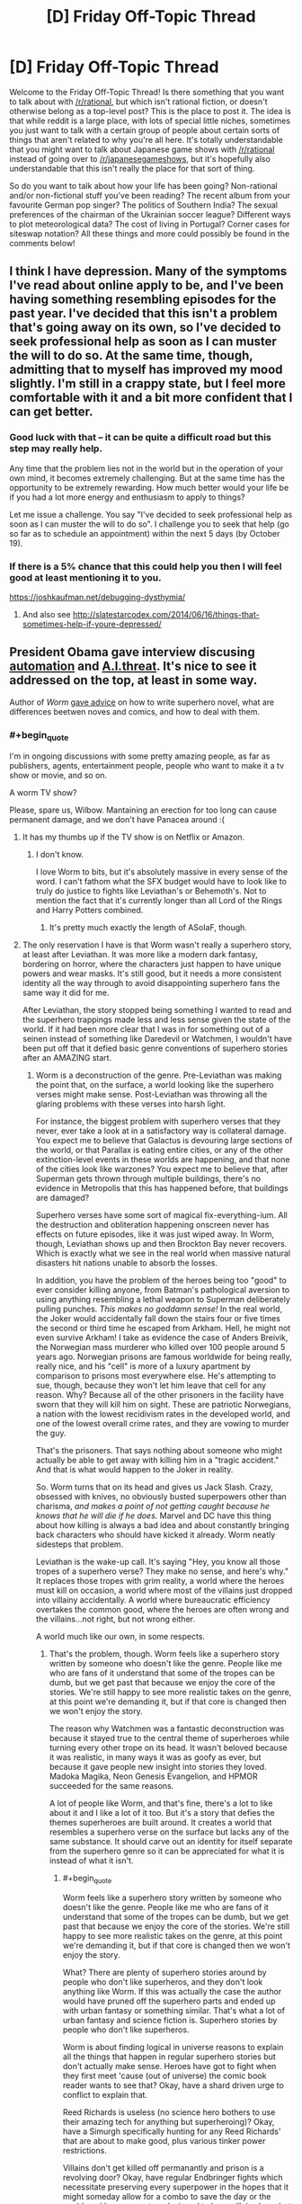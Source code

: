 #+TITLE: [D] Friday Off-Topic Thread

* [D] Friday Off-Topic Thread
:PROPERTIES:
:Author: AutoModerator
:Score: 20
:DateUnix: 1476457480.0
:END:
Welcome to the Friday Off-Topic Thread! Is there something that you want to talk about with [[/r/rational]], but which isn't rational fiction, or doesn't otherwise belong as a top-level post? This is the place to post it. The idea is that while reddit is a large place, with lots of special little niches, sometimes you just want to talk with a certain group of people about certain sorts of things that aren't related to why you're all here. It's totally understandable that you might want to talk about Japanese game shows with [[/r/rational]] instead of going over to [[/r/japanesegameshows]], but it's hopefully also understandable that this isn't really the place for that sort of thing.

So do you want to talk about how your life has been going? Non-rational and/or non-fictional stuff you've been reading? The recent album from your favourite German pop singer? The politics of Southern India? The sexual preferences of the chairman of the Ukrainian soccer league? Different ways to plot meteorological data? The cost of living in Portugal? Corner cases for siteswap notation? All these things and more could possibly be found in the comments below!


** I think I have depression. Many of the symptoms I've read about online apply to be, and I've been having something resembling episodes for the past year. I've decided that this isn't a problem that's going away on its own, so I've decided to seek professional help as soon as I can muster the will to do so. At the same time, though, admitting that to myself has improved my mood slightly. I'm still in a crappy state, but I feel more comfortable with it and a bit more confident that I can get better.
:PROPERTIES:
:Author: trekie140
:Score: 25
:DateUnix: 1476458781.0
:END:

*** Good luck with that -- it can be quite a difficult road but this step may really help.

Any time that the problem lies not in the world but in the operation of your own mind, it becomes extremely challenging. But at the same time has the opportunity to be extremely rewarding. How much better would your life be if you had a lot more energy and enthusiasm to apply to things?

Let me issue a challenge. You say "I've decided to seek professional help as soon as I can muster the will to do so". I challenge you to seek that help (go so far as to schedule an appointment) within the next 5 days (by October 19).
:PROPERTIES:
:Author: mcherm
:Score: 13
:DateUnix: 1476462142.0
:END:


*** If there is a 5% chance that this could help you then I will feel good at least mentioning it to you.

[[https://joshkaufman.net/debugging-dysthymia/]]
:PROPERTIES:
:Author: FriendlyHI
:Score: 2
:DateUnix: 1476602498.0
:END:

**** And also see [[http://slatestarcodex.com/2014/06/16/things-that-sometimes-help-if-youre-depressed/]]
:PROPERTIES:
:Author: teckgecko
:Score: 1
:DateUnix: 1476692237.0
:END:


** President Obama gave interview discusing [[https://youtu.be/DgL32wtgeXQ][automation]] and [[https://youtu.be/ZdhyM5jHu0s][A.I.threat]]. It's nice to see it addressed on the top, at least in some way.

Author of /Worm/ [[https://www.reddit.com/r/writing/comments/575obz/superhero_prose/d8pc3b8][gave advice]] on how to write superhero novel, what are differences beetwen noves and comics, and how to deal with them.
:PROPERTIES:
:Author: Wiron
:Score: 17
:DateUnix: 1476469990.0
:END:

*** #+begin_quote
  I'm in ongoing discussions with some pretty amazing people, as far as publishers, agents, entertainment people, people who want to make it a tv show or movie, and so on.
#+end_quote

A worm TV show?

Please, spare us, Wilbow. Mantaining an erection for too long can cause permanent damage, and we don't have Panacea around :(
:PROPERTIES:
:Author: GaBeRockKing
:Score: 13
:DateUnix: 1476472822.0
:END:

**** It has my thumbs up if the TV show is on Netflix or Amazon.
:PROPERTIES:
:Author: Dwood15
:Score: 3
:DateUnix: 1476473421.0
:END:

***** I don't know.

I love Worm to bits, but it's absolutely massive in every sense of the word. I can't fathom what the SFX budget would have to look like to truly do justice to fights like Leviathan's or Behemoth's. Not to mention the fact that it's currently longer than all Lord of the Rings and Harry Potters combined.
:PROPERTIES:
:Author: Menolith
:Score: 5
:DateUnix: 1476554342.0
:END:

****** It's pretty much exactly the length of ASoIaF, though.
:PROPERTIES:
:Author: MugaSofer
:Score: 1
:DateUnix: 1476706351.0
:END:


**** The only reservation I have is that Worm wasn't really a superhero story, at least after Leviathan. It was more like a modern dark fantasy, bordering on horror, where the characters just happen to have unique powers and wear masks. It's still good, but it needs a more consistent identity all the way through to avoid disappointing superhero fans the same way it did for me.

After Leviathan, the story stopped being something I wanted to read and the superhero trappings made less and less sense given the state of the world. If it had been more clear that I was in for something out of a seinen instead of something like Daredevil or Watchmen, I wouldn't have been put off that it defied basic genre conventions of superhero stories after an AMAZING start.
:PROPERTIES:
:Author: trekie140
:Score: 5
:DateUnix: 1476490985.0
:END:

***** Worm is a deconstruction of the genre. Pre-Leviathan was making the point that, on the surface, a world looking like the superhero verses might make sense. Post-Leviathan was throwing all the glaring problems with these verses into harsh light.

For instance, the biggest problem with superhero verses that they never, ever take a look at in a satisfactory way is collateral damage. You expect me to believe that Galactus is devouring large sections of the world, or that Parallax is eating entire cities, or any of the other extinction-level events in these worlds are happening, and that none of the cities look like warzones? You expect me to believe that, after Superman gets thrown through multiple buildings, there's no evidence in Metropolis that this has happened before, that buildings are damaged?

Superhero verses have some sort of magical fix-everything-ium. All the destruction and obliteration happening onscreen never has effects on future episodes, like it was just wiped away. In Worm, though, Leviathan shows up and then Brockton Bay never recovers. Which is exactly what we see in the real world when massive natural disasters hit nations unable to absorb the losses.

In addition, you have the problem of the heroes being too "good" to ever consider killing anyone, from Batman's pathological aversion to using anything resembling a lethal weapon to Superman deliberately pulling punches. /This makes no goddamn sense!/ In the real world, the Joker would accidentally fall down the stairs four or five times the second or third time he escaped from Arkham. Hell, he might not even survive Arkham! I take as evidence the case of Anders Breivik, the Norwegian mass murderer who killed over 100 people around 5 years ago. Norwegian prisons are famous worldwide for being really, really nice, and his "cell" is more of a luxury apartment by comparison to prisons most everywhere else. He's attempting to sue, though, because they won't let him leave that cell for any reason. Why? Because all of the other prisoners in the facility have sworn that they will kill him on sight. These are patriotic Norwegians, a nation with the lowest recidivism rates in the developed world, and one of the lowest overall crime rates, and they are vowing to murder the guy.

That's the prisoners. That says nothing about someone who might actually be able to get away with killing him in a "tragic accident." And that is what would happen to the Joker in reality.

So. Worm turns that on its head and gives us Jack Slash. Crazy, obsessed with knives, no obviously busted superpowers other than charisma, /and makes a point of not getting caught because he knows that he will die if he does./ Marvel and DC have this thing about how killing is always a bad idea and about constantly bringing back characters who should have kicked it already. Worm neatly sidesteps that problem.

Leviathan is the wake-up call. It's saying "Hey, you know all those tropes of a superhero verse? They make no sense, and here's why." It replaces those tropes with grim reality, a world where the heroes must kill on occasion, a world where most of the villains just dropped into villainy accidentally. A world where bureaucratic efficiency overtakes the common good, where the heroes are often wrong and the villains...not right, but not wrong either.

A world much like our own, in some respects.
:PROPERTIES:
:Author: Frommerman
:Score: 15
:DateUnix: 1476519536.0
:END:

****** That's the problem, though. Worm feels like a superhero story written by someone who doesn't like the genre. People like me who are fans of it understand that some of the tropes can be dumb, but we get past that because we enjoy the core of the stories. We're still happy to see more realistic takes on the genre, at this point we're demanding it, but if that core is changed then we won't enjoy the story.

The reason why Watchmen was a fantastic deconstruction was because it stayed true to the central theme of superheroes while turning every other trope on its head. It wasn't beloved because it was realistic, in many ways it was as goofy as ever, but because it gave people new insight into stories they loved. Madoka Magika, Neon Genesis Evangelion, and HPMOR succeeded for the same reasons.

A lot of people like Worm, and that's fine, there's a lot to like about it and I like a lot of it too. But it's a story that defies the themes superheroes are built around. It creates a world that resembles a superhero verse on the surface but lacks any of the same substance. It should carve out an identity for itself separate from the superhero genre so it can be appreciated for what it is instead of what it isn't.
:PROPERTIES:
:Author: trekie140
:Score: 5
:DateUnix: 1476545186.0
:END:

******* #+begin_quote
  Worm feels like a superhero story written by someone who doesn't like the genre. People like me who are fans of it understand that some of the tropes can be dumb, but we get past that because we enjoy the core of the stories. We're still happy to see more realistic takes on the genre, at this point we're demanding it, but if that core is changed then we won't enjoy the story.
#+end_quote

What? There are plenty of superhero stories around by people who don't like superheros, and they don't look anything like Worm. If this was actually the case the author would have pruned off the superhero parts and ended up with urban fantasy or something similar. That's what a lot of urban fantasy and science fiction is. Superhero stories by people who don't like superheros.

Worm is about finding logical in universe reasons to explain all the things that happen in regular superhero stories but don't actually make sense. Heroes have got to fight when they first meet 'cause (out of universe) the comic book reader wants to see that? Okay, have a shard driven urge to conflict to explain that.

Reed Richards is useless (no science hero bothers to use their amazing tech for anything but superheroing)? Okay, have a Simurgh specifically hunting for any Reed Richards' that are about to make good, plus various tinker power restrictions.

Villains don't get killed off permanantly and prison is a revolving door? Okay, have regular Endbringer fights which necessitate preserving every superpower in the hopes that it might someday allow for a combo to save the day or the world, and hence a system designed to keep villains busy but not dead.

Does it seem rather odd that almost everyone decides to put on a costume and either declare themselves a hero or villain? Have a not particularly covert government propaganda and PR program to narrow down the decision space that people think in when they consider they should do with new powers, which is devoted to finding something not /too/ damaging for all these conflict seeking semi-psychotic people with superpowers (both heroes and villains) to do to keep themselves busy yet alive for the Endbringers.

Etc.
:PROPERTIES:
:Author: OrzBrain
:Score: 4
:DateUnix: 1476729933.0
:END:


** Weekly update on my rational pokemon game, which for now is work on the data creation tool Bill's PC ([[https://docs.google.com/document/d/1EUSMDHdRdbvQJii5uoSezbjtvJpxdF6Da8zqvuW42bg/edit?usp=sharing][previous threads here]]):

--------------

The initial setup for the Move tab is all but complete.  A handful of things remain to add to the GUI, and then it's just a matter of hooking it up properly.  I said I was going to do that part this week, but due to needing to redesign so much of the move properties it just wasn't ever in a solid enough state for me to formally complete it.

--------------

This is mostly due to the creation of what I call the Aspect system.  Previously I expressed the desire to divide moves into Moves and “techniques”, and the Aspect system is the culmination of this idea.  Aspects can be thought of as sub-types: different schools of application of the usage of a particular type.  

For example, Psychic is divided into Telekinesis, Teleportation, Telepathy, Focus, and Shielding.  The three Ts are self-explanatory, while Shielding is things like Barrier and Focus is the use of psychic energy blasts. Each Aspect will have its own EV which is trained by using moves of that Aspect.  So, to train Focus I can spam Confusion over and over.

But what's the point?  Well, through use of this system I hope to make defining move lists a thing of the past.  A move like Psybeam might be designated thusly:

#+begin_quote
  Psybeam: Requires Brain.  Requires INT > 100 AND SPATK > 60.  Requires Psychic Typing >10%. Requires Focus > 200
#+end_quote

So to learn Psybeam, a pokemon has to meet all of the above requirements, and it can then be taught the move.  This can either be done by Move Tutor, TM, or by telling your pokemon to “Experiment”, a mode of training that has a % chance of learning a new move based on what moves the pokemon has witnessed and their eligibility.  A new Kadabra that has never heard of Psybeam might not ever discover it through Experimentation, but one that has seen Psybeam used dozens of times by friends or foes has a good chance of figuring it out!

Some moves can be approached by multiple types.  Thunder Punch, for instance, would look something like this:

#+begin_quote
  Thunder Punch: Requires Arm OR Grasp tag. Requires ATK >80 AND SPATK > 40. Requires Martial > 50. Requires Chi + Discharge > 400.
#+end_quote

So a pokemon could learn this move either by training the fighting Chi Aspect to 400, or the electric Discharge Aspect to 400, or by mixing some of each if it can.  Some type combinations are common enough to have their own dual-type Aspect, such as Mud being Rock/Water or Terrakinesis being Rock/Psychic, with their own tech tree to match.

This system is very exciting to me, as it will force move sets to be /systematic/ in a way that canon pokemon is not.  Access to a move is going to be based on meeting the raw requirements and not something as arbitrary as species.  This is going to result in a lot of emergent gameplay that will no doubt result in surprises for veterans of the series. It will also remove the burden of the designer needing to manually add each move to each pokemon, which is important considering that I plan for there to be many more available moves than in canon.

[[https://docs.google.com/spreadsheets/d/1YfTAk95UdTEtOVFmMl42spmsg3Trn2TRsnqNkFj721c/edit?usp=sharing][The Aspects in their current form can be viewed here]].

--------------

While working on these systems this week, I came to the conclusion that I am starting to get diminishing returns on prototypeless design.  So, I will be spending this next week cleaning up Bill's PC, scrubbing up the documentation, and otherwise getting it into a solid state for the future--as by this time next week I will have begun setting up the game itself.  Bill's PC is not complete, but for now it grants us enough capabilities to be able to start working on some bare-metal coding.

--------------

Feel free to leave any comments or questions below! Also feel free to join us [[https://discord.gg/sM99CF3][on the #pokengineering channel of the /r/rational Discord server]] for brainstorming and discussion.  It's a great group, really, and I would highly recommend hanging out, even if you're not in it for this project itself.  There's tabletop groups, Dota 2 partying, and [[http://i.imgur.com/j3jRmMZ.png][puns]] like you wouldn't [[http://i.imgur.com/8cUkzoGl.jpg][believe]].  Come join us!
:PROPERTIES:
:Author: ketura
:Score: 17
:DateUnix: 1476458631.0
:END:

*** Quick question: how close are you to making a prototype of this game? From the little I've seen, I feel like you're defining way more rules, mechanics and other gameplay elements than you should before having a playable version. You should have a prototype super early so you can test if the general mechanics are enjoyable and nothing in your system is broken. There are a lot of things that can look good on paper and go super wrong once people start playing your game, and you do /not/ want to find them after you've already spent hours building a system that depends on them.

On the other hand, I'm following this from afar, so I might be completely wrong, and I have no idea how much experience you have in game design.
:PROPERTIES:
:Author: CouteauBleu
:Score: 11
:DateUnix: 1476464771.0
:END:

**** Well I aim to start on that this week. I have made games before, but you're right that it's a lot of front-loaded design work. Part of that is because it's horribly complex, but part too is because I don't want to have to throw work out because systems turn out to not be compatible with one another. There's a lot of moving parts, and many problems can be avoided by thinking through the issue thoroughly. This process has also forced me to clearly define what this game /is/ and /isn't/ about. Having those sorts of limits are important rather than just throwing code together and hoping it all works.

Tarn Adams defined a list of things that he wanted in Dwarf Fortress, like, ten years ago /and he's still working on that same list/. Granted, I have no hope of being so dedicated or consistent, but there /is/ virtue in thinking it all out ahead of time so as to build each system with the whole in mind.

But to /actually/ answer your question, the two things I will start with are the hex grid/ movement and Pokémon generation. I aim to have map reading/writing and movement working by the new year, and a rudimentary Pokémon gladitorial simulator working by around the same time. The grid will allow me to start testing what speed, initiative, and movement mean in this game, while the gladiator combat will aid in defining how Pokémon are generated and allow the community to help start balancing individual Pokémon and move stats.
:PROPERTIES:
:Author: ketura
:Score: 13
:DateUnix: 1476466882.0
:END:

***** It sounds like you know what you're doing.

Sorry for the sanity check. :)
:PROPERTIES:
:Author: CouteauBleu
:Score: 5
:DateUnix: 1476467275.0
:END:

****** Not at all! I prefer it when people question my every move; it forces me to articulate my reasons for things. It's for this reason that [[/u/infernalvulpix]] has been so invaluable; he won't let me sneeze without questioning if I /really/ need to do so (lol jk no but really).
:PROPERTIES:
:Author: ketura
:Score: 9
:DateUnix: 1476467927.0
:END:

******* Did you misspell [[/u/infernalvulpix]], did they delete their account, or are they shadowbanned?
:PROPERTIES:
:Author: traverseda
:Score: 3
:DateUnix: 1476476899.0
:END:

******** I actually meant [[/u/infernovulpix]]. Good catch.
:PROPERTIES:
:Author: ketura
:Score: 2
:DateUnix: 1476477008.0
:END:

********* I am /appalled/ that you would mistake my username. Right and proper indignation. Yeah.
:PROPERTIES:
:Author: InfernoVulpix
:Score: 8
:DateUnix: 1476477302.0
:END:


******* That made me giggle. :P
:PROPERTIES:
:Author: Cariyaga
:Score: 2
:DateUnix: 1476474157.0
:END:


*** Your posts have been really interesting so far. I can't help but wonder if you're making the already complex mechanics of pokemon, with its hundreds of interacting ability and move effects, a little too complex. It'd certainly be fun to play, but is it practical to develop?
:PROPERTIES:
:Author: Timewinders
:Score: 3
:DateUnix: 1476487818.0
:END:

**** That's what I'm here to find out!

Although it is very complex, I try to avoid complexity for complexity's sake. Whenever I add a mechanic or a system, it's either to permit deeper and more interesting decisions, or in some cases even just to make it easier to develop. The anatomy, affinity, and aspect systems all appear to add an incredible amount of complexity, but they also alleviate a certain amount of workload themselves by removing the need to, say, manually define move lists. Time will tell if this turns out to be an efficient trade.

Another design rule that I'm always keeping in mind, (but that doesn't always show through in these posts) is the concept of an /unfolding design/. The idea is to build systems in such a way that /scale/, that work as a whole if I put 10 hours of work into it or 100. This is mostly a matter of scope on the macro scale: first I aim for a game that lets you walk around a map that's generated from a template. Then I build a game that's the same thing but generates Pokémon for you to look at. Then I do the same thing but a game that has those Pokémon interact with you and lets you fight them. Then a game that also lets you catch and tame them.

And so on and so forth: by focusing on keeping each iteration self-contained and as complete as possible as a game, it keeps the idea of fun-ness and usability as central as possible. This concept has also been referred to as building in 'stripes' or 'layers', and hopefully it keeps everything grounded, no leaving big holes in the game with the hope that "it'll be fun once I fill it in later".

I still might end up way over my head with nothing to show for it, who knows. But I /think/ I can manage it; the burden of complexity is mostly in balancing the Pokémon data and not the systems that read that data, and I like to think I have a knack for that. We'll see, though; I'm as interested to see if it will work as you are! The point is to gain experience with this level of detail, after all, win or lose.
:PROPERTIES:
:Author: ketura
:Score: 3
:DateUnix: 1476492436.0
:END:


** Right then! Started gearing up to apply to PhD programs. Got a paper submitted, my MSc finished definitively last year with a publication, and an appointment with a prospective prof in early November.

I should probably make appointments with the other two potential profs and figure out where the fuck my GRE scores are.
:PROPERTIES:
:Score: 12
:DateUnix: 1476473342.0
:END:

*** Which direction did you decide to go in?
:PROPERTIES:
:Author: TennisMaster2
:Score: 1
:DateUnix: 1476770797.0
:END:

**** Direction?
:PROPERTIES:
:Score: 1
:DateUnix: 1476794844.0
:END:

***** CoCoSci or CoNeuSci?
:PROPERTIES:
:Author: TennisMaster2
:Score: 1
:DateUnix: 1476811030.0
:END:

****** CoCoSci. I've now slogged through too many neurosci papers whose constant refrains about the neuralness of neural nets are every bit as bad as machine learning papers. I'd rather deal with neurophysiologists when I need them and with half-decently descriptive theories the rest of the time.

Also my friend the neuroscientist hatrd his program for being too obsessively physiological.
:PROPERTIES:
:Score: 1
:DateUnix: 1476813004.0
:END:

******* Cheers. Best of charm and insight to you!
:PROPERTIES:
:Author: TennisMaster2
:Score: 1
:DateUnix: 1476815609.0
:END:


** Mr. Yudkowsky made some interesting Facebook posts on the topic of Donald Trump: [[http://i.imgur.com/thz1QIC.png][1]] [[http://i.imgur.com/KSDguWs.png][2]]

--------------

/[[http://www.reddit.com/r/eu4][Europa Universalis IV]]/ is a "grand strategy" game, in which the player controls a country between 1444 and 1821. It's been derided by some people as "mindless map painting", as it's rather abstracted--especially in comparison to its predecessor. The goal of [[http://steamcommunity.com/sharedfiles/filedetails/?id=234109254][the MEIOU & Taxes user modification for EU4]]* is to replace abstraction with properly realistic (rational?) simulation. For example:\\
- In vanilla EU4, the player can click a button and spend abstracted "monarch points" to gain abstracted "development points" in a province. In M&T, this button is removed; instead, each point of development represents ten thousand people (with exhaustively-researched numbers at the start of the game in the year 1356), and the population of a province gradually rises or falls depending on the circumstances (war, famine, terrain, crops, etc.).\\
- In vanilla EU4, if a player sends a missionary to a province, the province typically will be converted from its original religion to the state religion in at most 100 months, if it can be converted at all. In M&T, only ten percent of a province's population (divided into twenty-one separate pieces, of which each can have its own religion) can be converted by a single missionary, and decades may pass before the majority religion of a heathen province becomes the state religion.

The release of MEIOU & Taxes 2.0, which will bring the accuracy of the simulation to [[http://np.reddit.com/r/paradoxplaza/comments/42atyf][even greater heights]] (e.g., large cities will import food from agricultural provinces, will produce special urban goods, and will have large influence on trade), [[http://i.imgur.com/tDG8Li4.png][is drawing ever closer...]]

*The Steam Workshop version is the most convenient link for me to place here. The vast majority of discussion takes place on [[https://forum.paradoxplaza.com/forum/index.php?forums/839][the Paradox forums]]--but it's accessible only to people who have registered EU4 there.
:PROPERTIES:
:Author: ToaKraka
:Score: 16
:DateUnix: 1476459473.0
:END:

*** Yudkowsky's posts were fairly interesting, though mostly stuff I've heard before just with a different light on them.

That said, the real time simulation he mentioned sounded particularly neat.
:PROPERTIES:
:Author: LeonCross
:Score: 10
:DateUnix: 1476469696.0
:END:

**** #+begin_quote
  That said, the real time simulation he mentioned sounded particularly neat.
#+end_quote

[[https://www.facebook.com/NSDM-The-National-Security-Decision-Making-Game-187557132044/][Link]] (to its Facebook page, since the main website currently isn't up)
:PROPERTIES:
:Author: ToaKraka
:Score: 3
:DateUnix: 1476490832.0
:END:


*** EU4 is pretty great, even without mods. It can definitely be a difficult game, but you need to not play as Kebab or BBB.
:PROPERTIES:
:Author: gbear605
:Score: 5
:DateUnix: 1476465912.0
:END:

**** Rather, you start as Kebab to make sure you can play for the first little while without dying horribly. You're well placed to see your first few wars and work out the mechanics surrounding them without much opposition. The game has enough mechanics to be hard to survive and you stand the best chance of figuring it all out painlessly if you play as one of the strongest countries of the time period.
:PROPERTIES:
:Author: InfernoVulpix
:Score: 2
:DateUnix: 1476489369.0
:END:


*** EY should avoid politics, he makes no sense. He admits Clinton is hawkish against Russia, and supports a no fly zone in Syria, which the Chairman of the Joint Chiefs says would be impossible without declaring war on Russia.

Then claims 'Maybe you heard that Trump said maybe we shouldn't defend NATO countries if Russia invades' and that is somehow worse? Despite the fact *Trump didn't say that* how is demanding allies hold up their agreements in the case of war with Russia a bigger risk of nuclear war than provoking that war?

The comments on that are hilarious as well. In response to:

#+begin_quote
  So by your comment, Trump did NOT say it [...] I loathe Trump. But I loathe misquotes in order to persuade people to one's own views, even more.
#+end_quote

.

#+begin_quote
  What sources are you reading, other than the two I linked? I'm finding lots of relevant experts paraphrasing his comments as "maybe".
#+end_quote

'Relevant experts' ie. media partisans who are no doubt more knowledgable than mere Joint Chiefs. Imagine someone argued to EY he was obviously wrong about some AI topic because he didn't understand the difference between levels a and b of the subject, and all these phd's who have decades of experience obviously know better.

Then imaging those experts experience was the AI equivalent of voting for the Iraq war.
:PROPERTIES:
:Score: 3
:DateUnix: 1476729642.0
:END:


*** In the first post, why would he assume that both players would seem reasonable to him? It is not unlikely that discussions taking place above one's expertise might seem to be based on contentions which fly in the face of what is commonly understood or intuited or which might be based on information which is quite obscure to non-professionals.
:PROPERTIES:
:Author: PL_TOC
:Score: 2
:DateUnix: 1476475875.0
:END:

**** As soon as you're aware of that then unreasonable arguments are suddenly reasonable. There are plenty of things that are weird and unintuitive, such as Relativity and Quantum mechanics, that we nevertheless know are correct. Two people arguing about different models of Quantum Mechanics are going to both sound completely ridiculous to someone who only understands Newtonian physics, but if you recognize them both as experts then you lower your standards for understanding and so when they make analogies and give simplified explanations you decide that those sound reasonable, although still less reasonable than Newtonian physics that you understand.
:PROPERTIES:
:Author: zarraha
:Score: 6
:DateUnix: 1476479799.0
:END:

***** Right, but this just incentivizes people to favor simplistic analogies more likely to misrepresent complex issues, fueling the exact scenario of viewing one player as someone who may not seem quite reasonable. Examples are myriad with pop culture academics.

I disagree with your first statement. It is a matter of attempting to discern the reasonable from the more easily digestible when the audience lacks awareness of what is correct.

I don't see how listening to purported experts with differing opinions would cause me to lower my requirements for believing the arguments a particular person is putting forth. For the sake of the problem it's not helpful to assume outside verification of expertise, when for example you reach the cutting edge of knowledge in certain types problems.
:PROPERTIES:
:Author: PL_TOC
:Score: 7
:DateUnix: 1476480838.0
:END:


**** I'm not sure what you mean, but I think EY's point was not about whether or not the arguments of n+1 players seem reasonable absolutely, but whether they both seem equally reasonable/unreasonable.

His point was that, if you can't distinguish a 'n+1 player' from a 'n+100 player', then you will be confused when people tell you in strong terms that the 'n+? player' is obviously better than the 'n+? player'. From your point of view, both players are very smart/sensible/incompetent/corrupt, so you think that anyone who strongly prefers one over the other is probably engaging in confirmation bias or something, because you assume that they can only see what you see.
:PROPERTIES:
:Author: CouteauBleu
:Score: 1
:DateUnix: 1476551131.0
:END:

***** As for the bias, yes. Each players' presentation is a huge factor because of said biases among others. I didn't have a problem with the rest of the post. That statement in his first paragraph struck me immediately, given that lack of information and obscurity are inherent parts of the scenario.

Edited to add: I don't remember if it was considered part of the Dunning-Krueger phenomenon, but there's also this notion that a sufficiently incompetent person cannot distinguish between fraud and expertise. The obvious example would be people who claim that their ignorance can be mitigated by surrounding themselves with experts or consultation of experts.
:PROPERTIES:
:Author: PL_TOC
:Score: 1
:DateUnix: 1476551641.0
:END:

****** The Dunning-Kruger phenomenon may or may not exist at all, and most certainly doesn't exist in the way it is usually understood (including the wikipedia article about it).

The Dunning-Kruger experiments found that, on average, people consider their "competence" to be closer to average (well, slightly above average) than they are.

- People who have a 10 think they have a 30
- People who have a 40 think they have a 50
- People who have a 90 think they have a 70

I'm inventing the numbers, but the idea is there: incompetent people know they're incompetent, but they're a bit off as to how incompetent they are, and vice-versa. The more someone is competent, the more they think they're competent. DK explain it as "being more competent gives you more tools to see your limits", another explication is that this is a statistical phenomenon, basically people's estimation of themselves being noisy towards "higher than average competence", with return to the mean when they do get closer to that level.

As a personal note, I found out about this recently, after noticing it felt like a meme that would spread independently of its accuracy. Confirming that it was more or less an urban legend made me decide to never trust or quote any popular finding in psychology/sociology/etc that I hadn't verified myself, including but not limited to: Milgram's experiment, The Stanford Prison Experiment, that one experiment about conflicts where they opposed two groups of kids, The Peter Principle, The Talos Principle (wait, no, not that one), the Asch conformity experiments, etc.

EDIT: Also, I'm not sure you understood my point. What I was saying was that, if you saw a n+1 commentator having a strong opinion on two n+?, you'd think the commentator is unreasonable to differentiate them so much since they both seem undistinguishable, so you'd assume that the commentator only has their opinion because of some bias, even if their opinion is actually well-formed.
:PROPERTIES:
:Author: CouteauBleu
:Score: 2
:DateUnix: 1476561589.0
:END:

******* #+begin_quote
  never trust or quote any popular finding in psychology/sociology/etc that I hadn't verified myself, including but not limited to: Milgram's experiment, The Stanford Prison Experiment, that one experiment about conflicts where they opposed two groups of kids, The Peter Principle, The Talos Principle (wait, no, not that one), the Asch conformity experiments, etc.
#+end_quote

Excellent decision! For example, [[https://www.psychologytoday.com/blog/freedom-learn/201310/why-zimbardo-s-prison-experiment-isn-t-in-my-textbook][here]] is a wonderfully detailed (and referenced) article disputing the standard interpretation of the Stanford Prison experiment. In summary: the methodology was designed to get shocking results in order to sell mass-market books!
:PROPERTIES:
:Author: PeridexisErrant
:Score: 2
:DateUnix: 1476616101.0
:END:


*** 'The people reading this who don't believe in MWI are currently going, "Oh, so now Eliezer think he's /smarter/ than me." '

/facepalm/
:PROPERTIES:
:Author: foobanana
:Score: 1
:DateUnix: 1476630446.0
:END:

**** Why is it so hard for a self-proclaimed 9001-IQ child prodigy to comprehend the fact that people may be put-off by repeated, forceful assertions of "you are a moron in comparison with my vast intellect", followed by assertions of authority in seemingly unrelated fields?
:PROPERTIES:
:Author: BadGoyWithAGun
:Score: 2
:DateUnix: 1476669241.0
:END:


*** EY conceding that, in a specific case societal development isn't a literal incarnation of Whig history? This might be as close as we've gotten so far in recanting his disavowal of NRX. Modicum of intellectual honesty restored.
:PROPERTIES:
:Author: BadGoyWithAGun
:Score: 1
:DateUnix: 1476668516.0
:END:


** So I'm working on a generic boxel engine in python (think dwarf-fortress or minecraft). The original is by far the most popular project I've ever put on github ([[https://github.com/traverseda/pyCraft][pycraft]]), and I'm doing a complete rewrite.

I'm using python's new async features, which I hope will make the whole thing a lot more practical then normal python game engine stuff. So far this has led to the immediate improvement of being able to run a python terminal alongside the render loop, although it still freezes if you tell the terminal to sleep for too long. I'll see about getting it working multi-process.

Not sure what direction to take it in beyond that though.
:PROPERTIES:
:Author: traverseda
:Score: 4
:DateUnix: 1476476653.0
:END:

*** What is a boxel compared to a voxel?
:PROPERTIES:
:Author: ketura
:Score: 3
:DateUnix: 1476492989.0
:END:

**** A voxel is a coordinate in 3D space (in a rigid grid). A boxel is a voxel with a box around it, and textures.

[[https://www.youtube.com/watch?v=km0DpZUgvbg][Here's]] a voxel engine without boxels, in much higher resolution then minecraft.

You can think of voxels as a PNG image, and boxels as a tile-engine.

But for the most part, you can probably use boxel and voxel interchangeably.

EDIT: better example engine.
:PROPERTIES:
:Author: traverseda
:Score: 3
:DateUnix: 1476493754.0
:END:

***** Oh I get what you're saying. So a voxel is the data structure behind the scenes, and a boxel is a cute way of referring to the polygons representing it, Minecraft style.
:PROPERTIES:
:Author: ketura
:Score: 2
:DateUnix: 1476494483.0
:END:

****** Yeah, I edited it a bit to make it clearer, (after it became clear that no one online had answered the question) but you can think of voxels as a PNG image, and boxels as a tile-engine.
:PROPERTIES:
:Author: traverseda
:Score: 2
:DateUnix: 1476494650.0
:END:


***** [deleted]
:PROPERTIES:
:Score: 0
:DateUnix: 1476541869.0
:END:

****** Not sure I follow. That's latex, right? I can't get it to render, and I can't read it unrendered.
:PROPERTIES:
:Author: traverseda
:Score: 2
:DateUnix: 1476557039.0
:END:


*** The github page says it's intended to be used as a real engine. How good is the API?

The main thing that turned me away from Minetest (outside of the general poor quality of the baseline game) is that, while it has the perfect tools to help you make your own version of Beta-Stage Minecraft, with your own (very dumb) mobs, your own XP/potion-making/spell-casting/enchanting system, and your own ores for making yet another bunch of pickaxes/shovels/swords, it's incredibly hard to make an original game with it.

You can't make a tower defense because the game doesn't support mobs, and the mods that add mobs don't include pathfinding or aiming, you can't make a Sim-City style game because there's almost no support for interfaces other than the classic inventory bar, etc.

So if you really want the engine to be used, I'd recommend trying to make your own games (and/or get other people to do the same) in various genres that aren't usually associated with Minecraft, and learn from the experience. How good is your engine for making a hack-and-slash? A strategy game? A racing game? A survival game in space where you must mine asteroids to repair the breaches in your space station while desperately trying to hold off against waves of monster that feed on electricity, trying to survive until help arrives? If I ever make a boxel game engine, these are the kind of games I want to see pop up.
:PROPERTIES:
:Author: CouteauBleu
:Score: 1
:DateUnix: 1476477576.0
:END:

**** #+begin_quote
  The github page says it's intended to be used as a real engine. How good is the API?
#+end_quote

Horrible, it's pre-alpha quality. (edited the readme to reflect this)

#+begin_quote
  in various genres that aren't usually associated with Minecraft
#+end_quote

That mirrors my thoughts on the rewrite pretty closely.

It's going to be a lot more primitive then minetest, but hopefully it will be more extensible.

The basic boxel-map object is hopefully going to be usable in things like roguelikes, or other tile games. I'm going to include a 3D renderer, but not minecraft (or any gameplay) like functionality. The 3D view will mostly be for prototyping things, or extending things.

So expect less high-level primitives to start with. For example, there's not going to be an easy-to-use "inventory bar" created by me, I'm going to focus on API stuff first.

--------------

But I am thinking about including a generic "RPG" world. That would include rules for character/world/item interaction, but not anything about user-input.

You can make all kinds of different games using re-usable rules like in GURPS. In GURPS, you can throw a classic superhuman-fighter from a d&d like setting and have him fight beside someone from transhuman space. Although typically transhuman-space characters are a lot more powerful, alongside the superhero settings.

If you base all your mobs on GURPS attributes, you can take, say, spaceship-mobs and throw them into a completely different genre. Sure, you'd have to re-do the movement AI most likely, but basic compatibility between objects/mobs/items between games sounds nice, if it can be made to work.

The question is, can it be made to work?
:PROPERTIES:
:Author: traverseda
:Score: 3
:DateUnix: 1476479159.0
:END:

***** I'm not a fan of overly-generic RPG systems (or, for that, matter, overly generic game engines, but that's probably a flaw in my reasoning). I have a hard time putting why into words, and I haven't yet seen a snappy article describing the concept, but I feel that at some point abstractions in code should be flow from either existing structures that you want to interface, or for specific structures you're planning to add, and not the other way around.

I really have no example to give, because I can't think of any "They did this -> It caused problems -> They should have done that instead" dynamic. So I'm starting to doubt myself here.
:PROPERTIES:
:Author: CouteauBleu
:Score: 2
:DateUnix: 1476552041.0
:END:

****** Mostly what I'm talking about is cohesive damage-types, consistent ways of measuring hit-points, damage, and the like.

My idea is that if you want, say, a quake like twitch-shooter you import standard characters, then give them traits that give them the features you want. In this example, a consistent amount of health, floaty-movement, infinite stamina, and perfect aim (or make guns with perfect aim).

RPG-ish stuff gives you the basic behavior, which you can then completely override.

Hopefully that means a platoon of WW2 soldiers can take down a quake-soldier, in enough numbers.

Start with something that approximates real-life, and then break the rules for particular genres.

I'm very interested in counter-arguments to this though.
:PROPERTIES:
:Author: traverseda
:Score: 2
:DateUnix: 1476557549.0
:END:

******* I'd say the problem is that the 'life' attribute of an entity, and the whole damage system surrounding that entity, is a product of the surrounding gameplay and can't necessarily be translated to a different gameplay without reworking it from the ground up.

For instance, let's consider /Heroes of the Storm/ and /Overwatch/. Let's say you want to import all the characters from /Overwatch/ into /Heroes/. It obviously won't be as simple as running their files through some sort of converter, since the two games have different gameplays, but let's ignore that. Let's assume that every character has a file listing all their attacks/movement speed/other characteristics as key-number pairs. That file would be worthless for the transition, and would have to be entirely rewritten for the /Heroes/ version of the character, because a MOBA (I mean, uh, Hero Brawler... nah, just kidding) has characteristics very different from a FPS.

In a FPS, not all move speeds has to be equal; a character can walk faster, making them more agile and better able to dodge as part of their intended gameplay. In a MOBA, higher movement speed barely helps dodging since most attacks are auto-aimed or have a wide hitbox, but helps you escape auto-attack range, among other things, which have completely different implications. Or consider a character like Bastion, whose core mechanic is having enough damage output to completely flatten any hero, no matter how resistant, in a matter of seconds at most. Such a hero would be completely broken in a MOBA, where killing an enemy hero is a big deal, so his damage output would have to be revised.

In other words, there is no simple way to convert the statistics of a game's character into another game with a different gameplay. /Overwatch/ vs /Heroes/ is probably one of the strongest case, since both games have a gameplay that's both similar enough to be compared and completely incompatible, but it works for closer games too. You can't compare the damage output of a /Modern Warfare/ gun to a /Quake/ gun, because once was designed for a gameplay where regenerating all your life never takes more than three seconds, and the other was designed for healthpacks.

That's not to say you can't mix things and have a fun, balanced gameplay. /Overwatch/ gives you characters with Quake-like gameplay (Pharah, Junkrat) and then Soldier 76. But doing so require tinkering, and I don't think the amount of work needed is going to be reduced by having a super-generic health system abstraction.
:PROPERTIES:
:Author: CouteauBleu
:Score: 2
:DateUnix: 1476560956.0
:END:

******** I'm imagining in that example that MOBA heroes would just be stronger in general, if killing them is a big deal.

The trick of it is that I'm not worried about balance. You want your D&D fighter to be able to compete with legendary archtypes? Pick up some goodies from transhuman space.

Once you throw the idea of balance out of the window, it becomes a lot more reasonable. And real life isn't balanced anyway. A quake soldier is probably going to be able to handle even an experienced and well equipped platoon of WW2 Soldiers, etc.

Gurps wasn't balanced either. If you want to create a balanced game you're going to have to go further then just importing assets and behaviors from another game.
:PROPERTIES:
:Author: traverseda
:Score: 1
:DateUnix: 1476561811.0
:END:


******* #+begin_quote
  I'd say the problem is that the 'life' attribute of an entity, and the whole damage system surrounding that entity, is a product of the surrounding gameplay and can't necessarily be translated to a different gameplay without reworking it from the ground up.
#+end_quote

This is a particularly interesting point. For example: Dwarf Fortress doesn't have health points at all, but actually tracks tissue damage to each organ - and inflicts it based on material properties including armour.

I still think it's a reasonable system to provide by default, but ideally it would be possible to substitute in something else.
:PROPERTIES:
:Author: PeridexisErrant
:Score: 2
:DateUnix: 1476616302.0
:END:


** I've been following /Star Wars Rebels/, which is currently in the middle of its third season, which introduces Grand Admiral Thrawn, probably the most popular character from /Legends/ books.

While Thrawn is way more menacing than usual /Rebels/ villains, I feel he's still a downgrade from trilogy!Thrawn. The awesomeness of the original Thrawn wasn't that he looked very smart. It was that his plans /were/ smart, and made obvious sense. Every single important decision he made was visibly optimized to increase his chances to win. Whereas one of his major decisions in the last /Rebels/ episode to date (let his enemies go after they blew up their own base, ostensibly as part of some greater plan) visibly decreased them.

The show got most of his personality right, though I'm a bit ticked off at the parts where he personally uses physical violence (he needs a Noghri bodyguard); the studying art is there, the way he captures Hera is well done, and the show seems to imply he ran drills to train the stormtroopers to navigate the local environment. But what I feel is the core of Thrawn, the uncompromising search for victory? Isn't there.

Trilogy!Thrawn wouldn't have let the rebels escape. He would have either executed Ezra or kept him securely locked up in his ship, and shot down the Phantom as soon as the hostage exchange was over. There was no gain in letting them go. The intelligence he did get about Twi'lek mentality was not worth letting two Rebel leaders and two jedi go, especially since he could have had both. And while it was shown that letting them go was somehow part of his plan, I'm pretty sure that whatever this plan will turn out to be, it will work worse than it would have if he'd just killed them when he could.

Also, as much as Thrawn himself is well done and mostly faithful to the Heir trilogy, I wish Disney hadn't gone for the easy route of making him look smart by surrounding him with stupid/slow underlings. Book!Thrawn was almost always surrounded and opposed by smart, or at least competent people, which made his genius all the more apparent when he outsmarted them. Pellaeon in particular was a key part of Thrawn's character: he was both fairly dull and unimaginative, and very competent, aware of his limitations, and perfectly capable of understanding subtext, following Thrawn's reasoning and coming up with his own insights. Governor Price and agent Kallus could have that role, but neither of them has the military position that would justify following him around and serving as his foil. And Admiral Konstantine and Captain Slavin are very poor foils.﻿
:PROPERTIES:
:Author: CouteauBleu
:Score: 3
:DateUnix: 1476568866.0
:END:


** *New Demiurge seeks suggestions*

"Sorry for interrupting; I mean you no harm, and I need to ask your advice on something.

"In terms you might be familiar with, I found a glitch in reality, bootstrapped myself to having root authority over the universe, fixed the glitch, and discovered that there are entities out there that want to do the equivalent of using our universe as a CPU to send nine-dimensional spam. To keep that from happening, I have to turn myself into something pretty in-human. I'm not giving any other people access to outside-the-universe, but I don't want to lose the things about the universe I value, so I'm keeping part of my human mind around and am asking everyone for advice about what to do with the universe. Yes, I mean /everyone/.

"No, aliens don't exist in-universe, it's just Earthly humans. If souls exist, I don't have access to them. I can't bring back the dead in the sense you mean - you can think of me as being able to rearrange matter and energy. I can do some magic tricks if you want proof, as long as they don't bother anyone else. Right now, nobody is in any physical pain, and anyone who asks for a change to their body gets it. I'm trying to work out protocols for people who may not be considered competent to make decisions for themselves. And I'm trying to work out protocols for when people disagree about anything else I should do. I'm not saying I'm going to follow your advice, but I /am/ going to listen to you and carefully consider it.

"So: what do /you/ think I should do?"
:PROPERTIES:
:Author: DataPacRat
:Score: 2
:DateUnix: 1476651571.0
:END:

*** Outsource parts of the problem to us. You have a lot of power, but not necessary the mental capacity to handle it. You even say that you need to change your mind/body to handle the problems. So break down whatever you have to deal with into chunks and whichever chunks you think is safe for us to help out with, send it to us with some rewards as incentive.

Preferably after you alter our world into one without any death or meaningless suffering as a post-scarcity society that is.
:PROPERTIES:
:Author: xamueljones
:Score: 2
:DateUnix: 1477541174.0
:END:


*** Make intent-based magic real.
:PROPERTIES:
:Author: TennisMaster2
:Score: 1
:DateUnix: 1476749023.0
:END:
